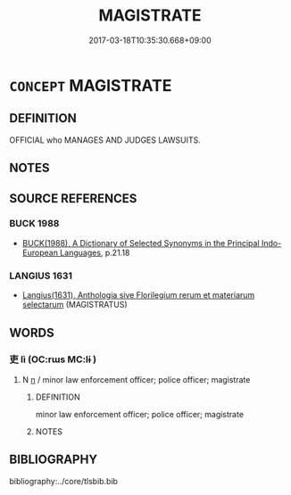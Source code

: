 # -*- mode: mandoku-tls-view -*-
#+TITLE: MAGISTRATE
#+DATE: 2017-03-18T10:35:30.668+09:00        
#+STARTUP: content
* =CONCEPT= MAGISTRATE
:PROPERTIES:
:CUSTOM_ID: uuid-cae819ff-dfb1-46cb-8f1d-73cbba12e567
:TR_ZH: 民政官
:END:
** DEFINITION

OFFICIAL who MANAGES AND JUDGES LAWSUITS.

** NOTES

** SOURCE REFERENCES
*** BUCK 1988
 - [[cite:BUCK-1988][BUCK(1988), A Dictionary of Selected Synonyms in the Principal Indo-European Languages]], p.21.18

*** LANGIUS 1631
 - [[cite:LANGIUS-1631][Langius(1631), Anthologia sive Florilegium rerum et materiarum selectarum]] (MAGISTRATUS)
** WORDS
   :PROPERTIES:
   :VISIBILITY: children
   :END:
*** 吏 lì (OC:rɯs MC:lɨ )
:PROPERTIES:
:CUSTOM_ID: uuid-0450c1fa-897a-49cb-8187-1ade1bf674f2
:Char+: 吏(30,3/6) 
:GY_IDS+: uuid-be389dc1-1119-4f94-beba-40480f55914a
:PY+: lì     
:OC+: rɯs     
:MC+: lɨ     
:END: 
**** N [[tls:syn-func::#uuid-8717712d-14a4-4ae2-be7a-6e18e61d929b][n]] / minor law enforcement officer; police officer; magistrate
:PROPERTIES:
:CUSTOM_ID: uuid-59bf9688-097f-4cd9-badf-bcd478128c72
:WARRING-STATES-CURRENCY: 5
:END:
****** DEFINITION

minor law enforcement officer; police officer; magistrate

****** NOTES

** BIBLIOGRAPHY
bibliography:../core/tlsbib.bib
